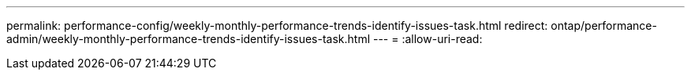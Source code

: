 ---
permalink: performance-config/weekly-monthly-performance-trends-identify-issues-task.html 
redirect: ontap/performance-admin/weekly-monthly-performance-trends-identify-issues-task.html 
---
= 
:allow-uri-read: 


